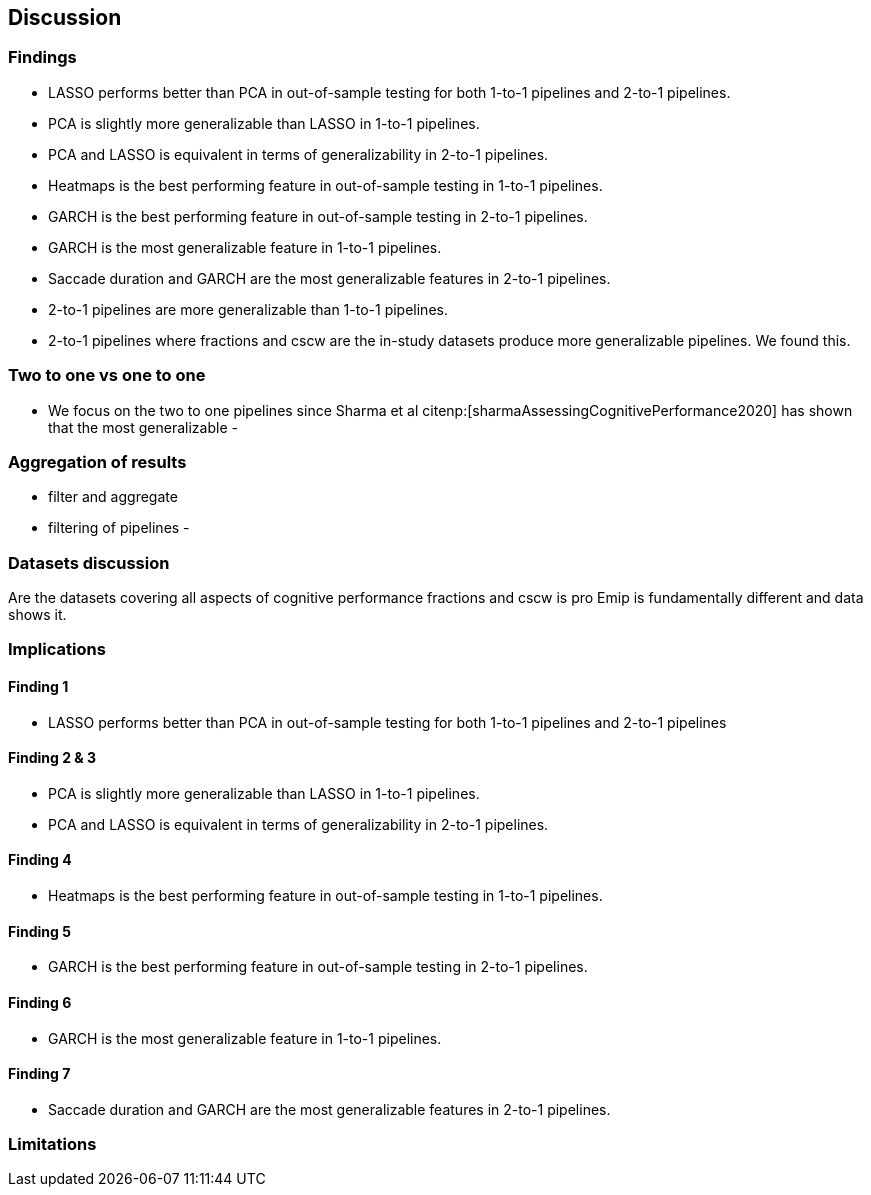[[discussion]]
== Discussion

=== Findings
- LASSO performs better than PCA in out-of-sample testing for both 1-to-1 pipelines and 2-to-1 pipelines.
- PCA is slightly more generalizable than LASSO in 1-to-1 pipelines.
- PCA and LASSO is equivalent in terms of generalizability in 2-to-1 pipelines.
- Heatmaps is the best performing feature in out-of-sample testing in 1-to-1 pipelines.
- GARCH is the best performing feature in out-of-sample testing in 2-to-1 pipelines.
- GARCH is the most generalizable feature in 1-to-1 pipelines.
- Saccade duration and GARCH are the most generalizable features in 2-to-1 pipelines.
- 2-to-1 pipelines are more generalizable than 1-to-1 pipelines.
- 2-to-1 pipelines where fractions and cscw are the in-study datasets produce more generalizable pipelines.
We found this.

=== Two to one vs one to one
- We focus on the two to one pipelines since Sharma et al citenp:[sharmaAssessingCognitivePerformance2020] has shown that the most generalizable
-

=== Aggregation of results
 - filter and aggregate
 - filtering of pipelines
 -

=== Datasets discussion
Are the datasets covering all aspects of cognitive performance
fractions and cscw is pro
Emip is fundamentally different and data shows it.


=== Implications

==== Finding 1
- LASSO performs better than PCA in out-of-sample testing for both 1-to-1 pipelines and 2-to-1 pipelines

==== Finding 2 & 3
- PCA is slightly more generalizable than LASSO in 1-to-1 pipelines.
- PCA and LASSO is equivalent in terms of generalizability in 2-to-1 pipelines.


==== Finding 4
- Heatmaps is the best performing feature in out-of-sample testing in 1-to-1 pipelines.


==== Finding 5
- GARCH is the best performing feature in out-of-sample testing in 2-to-1 pipelines.


==== Finding 6
- GARCH is the most generalizable feature in 1-to-1 pipelines.

==== Finding 7
- Saccade duration and GARCH are the most generalizable features in 2-to-1 pipelines.

=== Limitations
